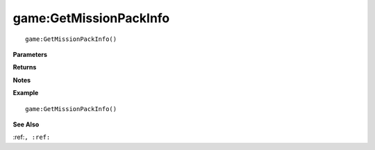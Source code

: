 .. _game_GetMissionPackInfo:

===================================
game\:GetMissionPackInfo 
===================================

.. description
    
::

   game:GetMissionPackInfo()


**Parameters**



**Returns**



**Notes**



**Example**

::

   game:GetMissionPackInfo()

**See Also**

:ref:``, :ref:`` 

